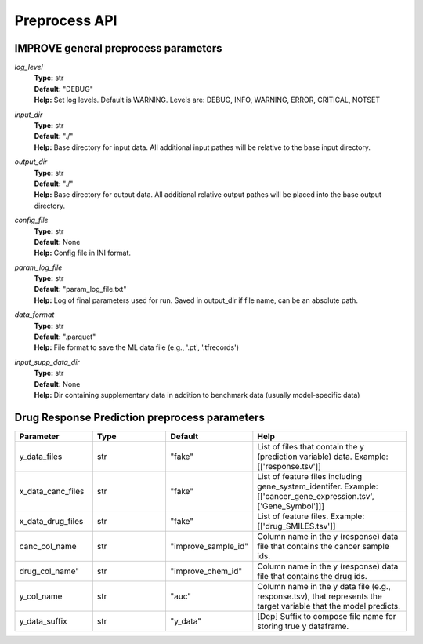 Preprocess API
=================================

IMPROVE general preprocess parameters
^^^^^^^^^^^^^^^^^^^^^^^^^^^^^^^^^^^^^^^^

*log_level*
  | **Type:** str
  | **Default:** "DEBUG"
  | **Help:** Set log levels. Default is WARNING. Levels are: DEBUG, INFO, WARNING, ERROR, CRITICAL, NOTSET 

*input_dir*
  | **Type:** str
  | **Default:** "./"
  | **Help:** Base directory for input data. All additional input pathes will be relative to the base input directory.

*output_dir*
  | **Type:** str
  | **Default:** "./"
  | **Help:** Base directory for output data. All additional relative output pathes will be placed into the base output directory.

*config_file*
  | **Type:** str
  | **Default:** None
  | **Help:** Config file in INI format.

*param_log_file*
  | **Type:** str
  | **Default:** "param_log_file.txt"
  | **Help:** Log of final parameters used for run. Saved in output_dir if file name, can be an absolute path.

*data_format*
  | **Type:** str
  | **Default:** ".parquet"
  | **Help:** File format to save the ML data file (e.g., '.pt', '.tfrecords')

*input_supp_data_dir*
  | **Type:** str
  | **Default:** None
  | **Help:** Dir containing supplementary data in addition to benchmark data (usually model-specific data)




Drug Response Prediction preprocess parameters
^^^^^^^^^^^^^^^^^^^^^^^^^^^^^^^^^^^^^^^^^^^^^^^^^^^

.. list-table:: 
   :widths: 25 25 25 50
   :header-rows: 1

   * - Parameter
     - Type
     - Default
     - Help
   * - y_data_files
     - str
     - "fake"
     - List of files that contain the y (prediction variable) data. Example: [['response.tsv']]
   * - x_data_canc_files
     - str
     - "fake"
     - List of feature files including gene_system_identifer. Example: [['cancer_gene_expression.tsv', ['Gene_Symbol']]] 
   * - x_data_drug_files
     - str
     - "fake"
     - List of feature files. Example: [['drug_SMILES.tsv']]
   * - canc_col_name
     - str
     - "improve_sample_id"
     - Column name in the y (response) data file that contains the cancer sample ids.
   * - drug_col_name"
     - str
     - "improve_chem_id"
     - Column name in the y (response) data file that contains the drug ids.
   * - y_col_name
     - str
     - "auc"
     - Column name in the y data file (e.g., response.tsv), that represents the target variable that the model predicts.
   * - y_data_suffix
     - str
     - "y_data"
     - [Dep] Suffix to compose file name for storing true y dataframe.



